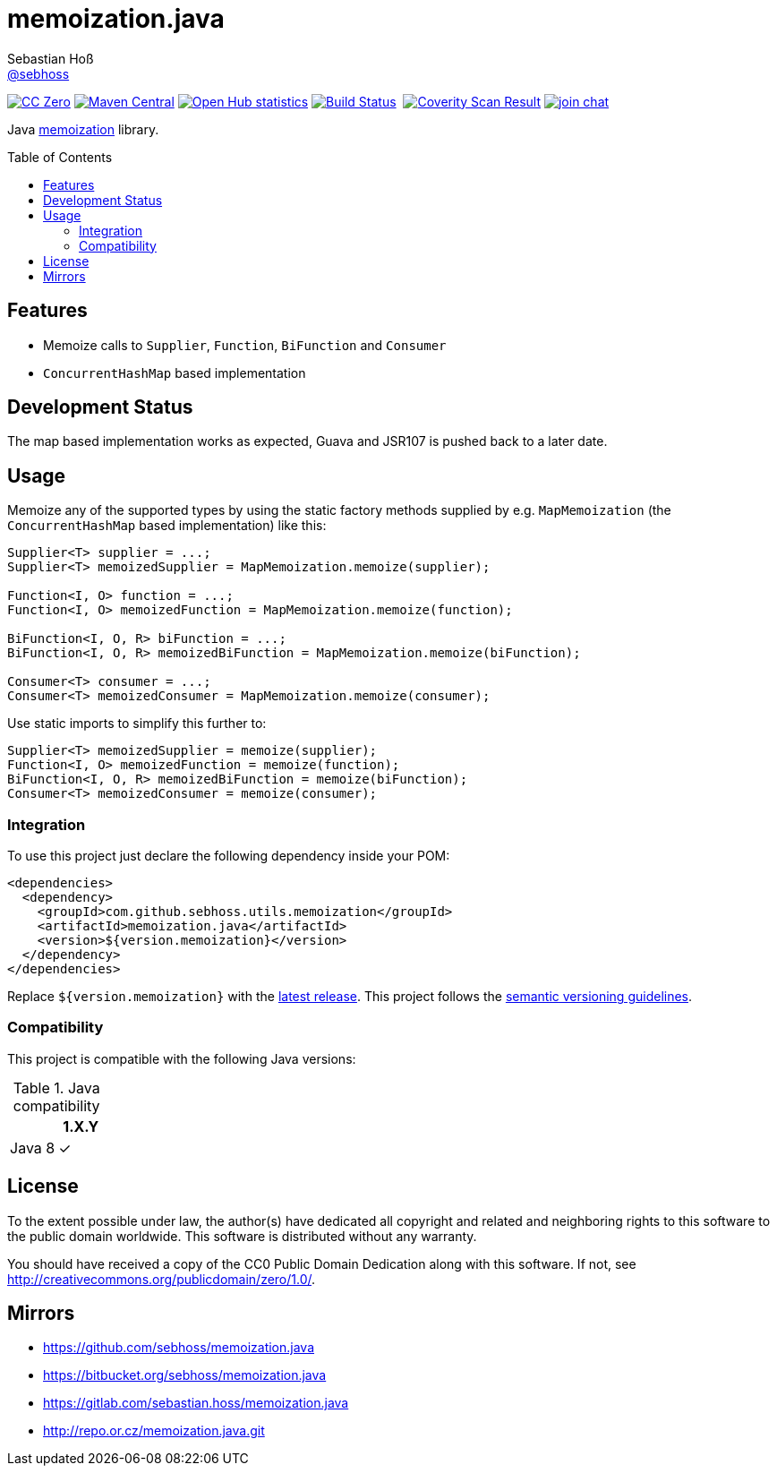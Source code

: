 = memoization.java
Sebastian Hoß <https://github.com/sebhoss[@sebhoss]>
:github-org: sebhoss
:project-name: memoization.java
:project-group: com.github.sebhoss.utils.memoization
:coverity-project: 8732
:toc:
:toc-placement: preamble

image:https://img.shields.io/badge/license-cc%20zero-000000.svg["CC Zero", link="http://creativecommons.org/publicdomain/zero/1.0/"]
image:https://img.shields.io/maven-central/v/{project-group}/{project-name}.svg?style=flat-square["Maven Central", link="https://maven-badges.herokuapp.com/maven-central/{project-group}/{project-name}"]
image:https://www.openhub.net/p/memoization-java/widgets/project_thin_badge.gif["Open Hub statistics", link="https://www.openhub.net/p/memoization-java"]
image:https://img.shields.io/travis/{github-org}/{project-name}/master.svg?style=flat-square["Build Status", link="https://travis-ci.org/{github-org}/{project-name}"]
image:https://img.shields.io/coveralls/{github-org}/{project-name}/master.svg?style=flat-square["", link="https://coveralls.io/github/{github-org}/{project-name}"]
image:https://scan.coverity.com/projects/{coverity-project}/badge.svg["Coverity Scan Result", link="https://scan.coverity.com/projects/{coverity-project}"]
image:https://img.shields.io/gitter/room/{github-org}/{project-name}.svg?style=flat-square["join chat", link="https://gitter.im/{github-org}/{project-name}"]

Java link:https://en.wikipedia.org/wiki/Memoization[memoization] library.

== Features

* Memoize calls to `Supplier`, `Function`, `BiFunction` and `Consumer`
* `ConcurrentHashMap` based implementation

== Development Status

The map based implementation works as expected, Guava and JSR107 is pushed back to a later date.

== Usage

Memoize any of the supported types by using the static factory methods supplied by e.g. `MapMemoization` (the `ConcurrentHashMap` based implementation) like this:

[source, java]
----
Supplier<T> supplier = ...;
Supplier<T> memoizedSupplier = MapMemoization.memoize(supplier);

Function<I, O> function = ...;
Function<I, O> memoizedFunction = MapMemoization.memoize(function);

BiFunction<I, O, R> biFunction = ...;
BiFunction<I, O, R> memoizedBiFunction = MapMemoization.memoize(biFunction);

Consumer<T> consumer = ...;
Consumer<T> memoizedConsumer = MapMemoization.memoize(consumer);
----

Use static imports to simplify this further to:

[source, java]
----
Supplier<T> memoizedSupplier = memoize(supplier);
Function<I, O> memoizedFunction = memoize(function);
BiFunction<I, O, R> memoizedBiFunction = memoize(biFunction);
Consumer<T> memoizedConsumer = memoize(consumer);
----

=== Integration

To use this project just declare the following dependency inside your POM:

[source, xml]
----
<dependencies>
  <dependency>
    <groupId>com.github.sebhoss.utils.memoization</groupId>
    <artifactId>memoization.java</artifactId>
    <version>${version.memoization}</version>
  </dependency>
</dependencies>
----

Replace `${version.memoization}` with the link:http://search.maven.org/#search%7Cga%7C1%7Cg%3Acom.github.sebhoss.utils.memoization%20a%3Amemoization.java[latest release]. This project follows the link:http://semver.org/[semantic versioning guidelines].

=== Compatibility

This project is compatible with the following Java versions:

.Java compatibility
|===
| | 1.X.Y

| Java 8
| ✓
|===

== License

To the extent possible under law, the author(s) have dedicated all copyright
and related and neighboring rights to this software to the public domain
worldwide. This software is distributed without any warranty.

You should have received a copy of the CC0 Public Domain Dedication along
with this software. If not, see http://creativecommons.org/publicdomain/zero/1.0/.

== Mirrors

* https://github.com/sebhoss/memoization.java
* https://bitbucket.org/sebhoss/memoization.java
* https://gitlab.com/sebastian.hoss/memoization.java
* http://repo.or.cz/memoization.java.git
